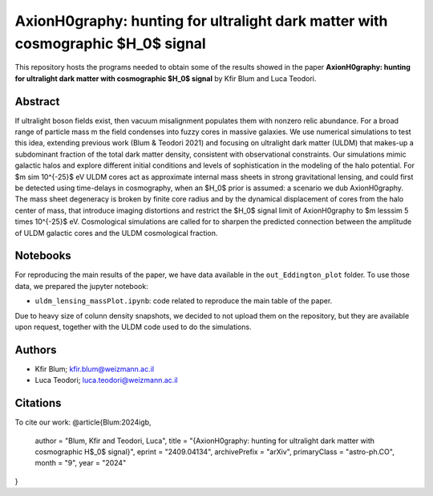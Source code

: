 AxionH0graphy: hunting for ultralight dark matter with cosmographic $H_0$ signal
==============================

This repository hosts the programs needed to obtain some of the results showed in the paper
**AxionH0graphy: hunting for ultralight dark matter with cosmographic $H_0$ signal** by Kfir Blum and Luca Teodori.

Abstract
--------
If ultralight boson fields exist, then vacuum misalignment populates them with nonzero relic abundance.
For a broad range of particle mass m the field condenses into fuzzy cores in massive galaxies. We
use numerical simulations to test this idea, extending previous work (Blum & Teodori 2021) and
focusing on ultralight dark matter (ULDM) that makes-up a subdominant fraction of the total dark
matter density, consistent with observational constraints. Our simulations mimic galactic halos and
explore different initial conditions and levels of sophistication in the modeling of the halo potential. For
$m \sim 10^{-25}$ eV ULDM cores act as approximate internal mass sheets in strong gravitational lensing, and
could first be detected using time-delays in cosmography, when an $H_0$ prior is assumed: a scenario we
dub AxionH0graphy. The mass sheet degeneracy is broken by finite core radius and by the dynamical
displacement of cores from the halo center of mass, that introduce imaging distortions and restrict the $H_0$
signal limit of AxionH0graphy to $m \lesssim 5 \times 10^{-25}$ eV. Cosmological simulations are called for to sharpen
the predicted connection between the amplitude of ULDM galactic cores and the ULDM cosmological
fraction.

Notebooks
---------
For reproducing the main results of the paper, we have data available in the ``out_Eddington_plot`` folder.
To use those data, we prepared the jupyter notebook:

* ``uldm_lensing_massPlot.ipynb``: code related to reproduce the main table of the paper.

Due to heavy size of colunn density snapshots, we decided to not upload them on the repository, but they
are available upon request, together with the ULDM code used to do the simulations.

Authors
-------
- Kfir Blum; kfir.blum@weizmann.ac.il
- Luca Teodori; luca.teodori@weizmann.ac.il

Citations
---------
To cite our work:
@article{Blum:2024igb,
    author = "Blum, Kfir and Teodori, Luca",
    title = "{AxionH0graphy: hunting for ultralight dark matter with cosmographic H$_0$ signal}",
    eprint = "2409.04134",
    archivePrefix = "arXiv",
    primaryClass = "astro-ph.CO",
    month = "9",
    year = "2024"
}